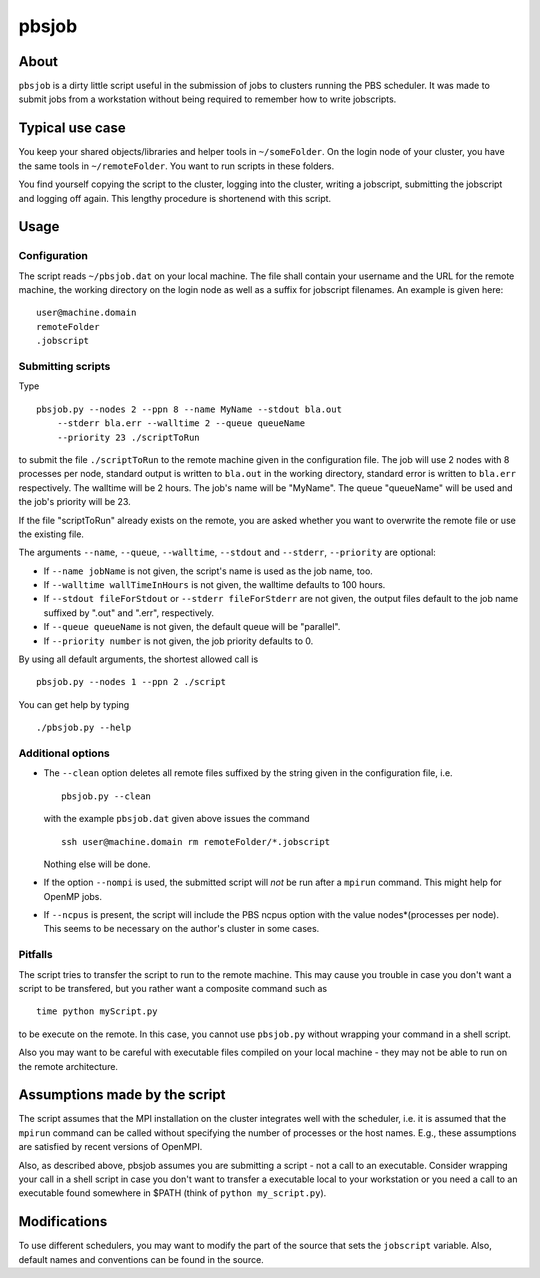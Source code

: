 ======
pbsjob
======

About
=====

``pbsjob`` is a dirty little script useful in the submission of jobs to
clusters running the PBS scheduler. It was made to submit jobs from a
workstation without being required to remember how to write jobscripts.

Typical use case
================

You keep your shared objects/libraries and helper tools in ``~/someFolder``.
On the login node of your cluster, you have the same tools in
``~/remoteFolder``. You want to run scripts in these folders.

You find yourself copying the script to the cluster, logging into the
cluster, writing a jobscript, submitting the jobscript and logging off
again. This lengthy procedure is shortenend with this script.

Usage
=====

Configuration
-------------

The script reads ``~/pbsjob.dat`` on your local machine. The file shall contain
your username and the URL for the remote machine, the working directory on the
login node as well as a suffix for jobscript filenames. An example is given
here::

  user@machine.domain
  remoteFolder
  .jobscript

Submitting scripts
------------------

Type

::

  pbsjob.py --nodes 2 --ppn 8 --name MyName --stdout bla.out
      --stderr bla.err --walltime 2 --queue queueName
      --priority 23 ./scriptToRun

to submit the file ``./scriptToRun`` to the remote machine given in the
configuration file. The job will use 2 nodes with 8 processes per node,
standard output is written to ``bla.out`` in the working directory, standard
error is written to ``bla.err`` respectively. The walltime will be 2 hours.
The job's name will be "MyName". The queue "queueName" will be used and the
job's priority will be 23.

If the file "scriptToRun" already exists on the remote, you are asked whether
you want to overwrite the remote file or use the existing file.

The arguments ``--name``, ``--queue``, ``--walltime``, ``--stdout`` and
``--stderr``, ``--priority`` are optional:

- If ``--name jobName`` is not given, the script's name is used as the job
  name, too.
- If  ``--walltime wallTimeInHours`` is not given, the walltime defaults to
  100 hours.
- If ``--stdout fileForStdout`` or ``--stderr fileForStderr`` are not given,
  the output files default to the job name suffixed by ".out" and ".err",
  respectively.
- If ``--queue queueName`` is not given, the default queue will be "parallel".
- If ``--priority number`` is not given, the job priority defaults to 0.

By using all default arguments, the shortest allowed call is

::

  pbsjob.py --nodes 1 --ppn 2 ./script

You can get help by typing

::

  ./pbsjob.py --help

Additional options
------------------

- The ``--clean`` option deletes all remote files suffixed by the string
  given in the configuration file, i.e.

  ::

    pbsjob.py --clean

  with the example ``pbsjob.dat`` given above issues the command

  ::

    ssh user@machine.domain rm remoteFolder/*.jobscript

  Nothing else will be done.

- If the option ``--nompi`` is used, the submitted script will *not* be run
  after a ``mpirun`` command. This might help for OpenMP jobs.

- If ``--ncpus`` is present, the script will include the PBS ncpus option
  with the value nodes*(processes per node). This seems to be necessary on
  the author's cluster in some cases.

Pitfalls
--------

The script tries to transfer the script to run to the remote machine. This
may cause you trouble in case you don't want a script to be transfered, but
you rather want a composite command such as

::

  time python myScript.py

to be execute on the remote. In this case, you cannot use ``pbsjob.py``
without wrapping your command in a shell script.

Also you may want to be careful with executable files compiled on your local
machine - they may not be able to run on the remote architecture.

Assumptions made by the script
==============================

The script assumes that the MPI installation on the cluster integrates well
with the scheduler, i.e. it is assumed that the ``mpirun`` command can be
called without specifying the number of processes or the host names. E.g.,
these assumptions are satisfied by recent versions of OpenMPI.

Also, as described above, pbsjob assumes you are submitting a script - not a
call to an executable. Consider wrapping your call in a shell script in case
you don't want to transfer a executable local to your workstation or you need a
call to an executable found somewhere in $PATH (think of ``python
my_script.py``).

Modifications
=============

To use different schedulers, you may want to modify the part of the source
that sets the ``jobscript`` variable. Also, default names and conventions
can be found in the source.
